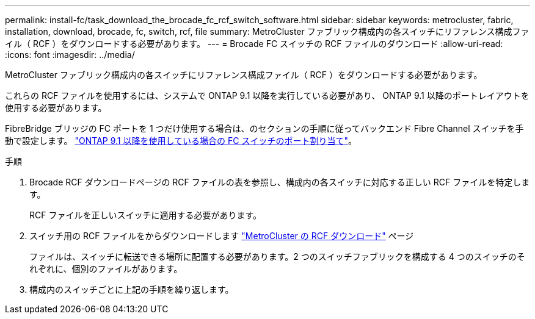 ---
permalink: install-fc/task_download_the_brocade_fc_rcf_switch_software.html 
sidebar: sidebar 
keywords: metrocluster, fabric, installation, download, brocade, fc, switch, rcf, file 
summary: MetroCluster ファブリック構成内の各スイッチにリファレンス構成ファイル（ RCF ）をダウンロードする必要があります。 
---
= Brocade FC スイッチの RCF ファイルのダウンロード
:allow-uri-read: 
:icons: font
:imagesdir: ../media/


[role="lead"]
MetroCluster ファブリック構成内の各スイッチにリファレンス構成ファイル（ RCF ）をダウンロードする必要があります。

これらの RCF ファイルを使用するには、システムで ONTAP 9.1 以降を実行している必要があり、 ONTAP 9.1 以降のポートレイアウトを使用する必要があります。

FibreBridge ブリッジの FC ポートを 1 つだけ使用する場合は、のセクションの手順に従ってバックエンド Fibre Channel スイッチを手動で設定します。 link:concept_port_assignments_for_fc_switches_when_using_ontap_9_1_and_later.html["ONTAP 9.1 以降を使用している場合の FC スイッチのポート割り当て"]。

.手順
. Brocade RCF ダウンロードページの RCF ファイルの表を参照し、構成内の各スイッチに対応する正しい RCF ファイルを特定します。
+
RCF ファイルを正しいスイッチに適用する必要があります。

. スイッチ用の RCF ファイルをからダウンロードします https://mysupport.netapp.com/site/products/all/details/metrocluster-rcf/downloads-tab["MetroCluster の RCF ダウンロード"] ページ
+
ファイルは、スイッチに転送できる場所に配置する必要があります。2 つのスイッチファブリックを構成する 4 つのスイッチのそれぞれに、個別のファイルがあります。

. 構成内のスイッチごとに上記の手順を繰り返します。

